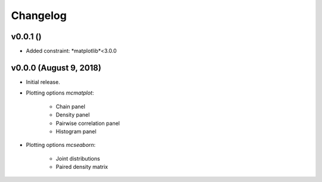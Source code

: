 Changelog
=========

v0.0.1 ()
--------------------------
- Added constraint: *matplotlib*<3.0.0

v0.0.0 (August 9, 2018)
--------------------------
- Initial release.
- Plotting options *mcmatplot*:

   * Chain panel
   * Density panel
   * Pairwise correlation panel
   * Histogram panel

- Plotting options *mcseaborn*:

   * Joint distributions
   * Paired density matrix
